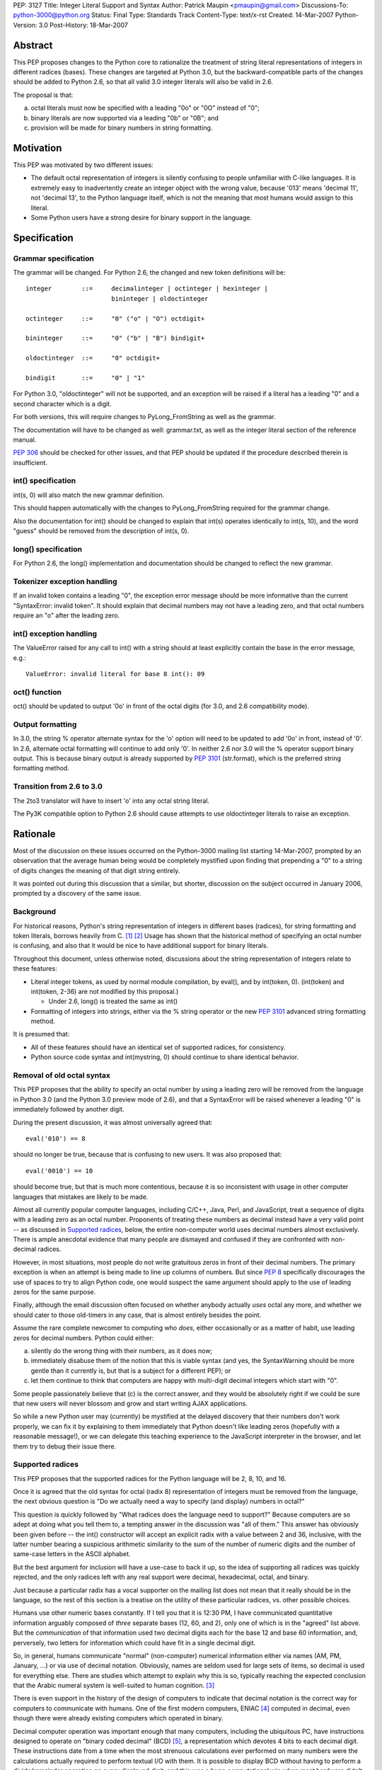 PEP: 3127
Title: Integer Literal Support and Syntax
Author: Patrick Maupin <pmaupin@gmail.com>
Discussions-To: python-3000@python.org
Status: Final
Type: Standards Track
Content-Type: text/x-rst
Created: 14-Mar-2007
Python-Version: 3.0
Post-History: 18-Mar-2007


Abstract
========

This PEP proposes changes to the Python core to rationalize
the treatment of string literal representations of integers
in different radices (bases).  These changes are targeted at
Python 3.0, but the backward-compatible parts of the changes
should be added to Python 2.6, so that all valid 3.0 integer
literals will also be valid in 2.6.

The proposal is that:

a) octal literals must now be specified
   with a leading "0o" or "0O" instead of "0";

b) binary literals are now supported via a
   leading "0b" or "0B"; and

c) provision will be made for binary numbers in
   string formatting.


Motivation
==========

This PEP was motivated by two different issues:

- The default octal representation of integers is silently confusing
  to people unfamiliar with C-like languages.  It is extremely easy
  to inadvertently create an integer object with the wrong value,
  because '013' means 'decimal 11', not 'decimal 13', to the Python
  language itself, which is not the meaning that most humans would
  assign to this literal.

- Some Python users have a strong desire for binary support in
  the language.


Specification
=============

Grammar specification
---------------------

The grammar will be changed.  For Python 2.6, the changed and
new token definitions will be::

     integer        ::=     decimalinteger | octinteger | hexinteger |
                            bininteger | oldoctinteger

     octinteger     ::=     "0" ("o" | "O") octdigit+

     bininteger     ::=     "0" ("b" | "B") bindigit+

     oldoctinteger  ::=     "0" octdigit+

     bindigit       ::=     "0" | "1"

For Python 3.0, "oldoctinteger" will not be supported, and
an exception will be raised if a literal has a leading "0" and
a second character which is a digit.

For both versions, this will require changes to PyLong_FromString
as well as the grammar.

The documentation will have to be changed as well:  grammar.txt,
as well as the integer literal section of the reference manual.

:pep:`306` should be checked for other issues, and that PEP should
be updated if the procedure described therein is insufficient.

int() specification
--------------------

int(s, 0) will also match the new grammar definition.

This should happen automatically with the changes to
PyLong_FromString required for the grammar change.

Also the documentation for int() should be changed to explain
that int(s) operates identically to int(s, 10), and the word
"guess" should be removed from the description of int(s, 0).

long() specification
--------------------

For Python 2.6, the long() implementation and documentation
should be changed to reflect the new grammar.

Tokenizer exception handling
----------------------------

If an invalid token contains a leading "0", the exception
error message should be more informative than the current
"SyntaxError: invalid token".  It should explain that decimal
numbers may not have a leading zero, and that octal numbers
require an "o" after the leading zero.

int() exception handling
------------------------

The ValueError raised for any call to int() with a string
should at least explicitly contain the base in the error
message, e.g.::

    ValueError: invalid literal for base 8 int(): 09

oct() function
---------------

oct() should be updated to output '0o' in front of
the octal digits (for 3.0, and 2.6 compatibility mode).

Output formatting
-----------------

In 3.0, the string % operator alternate syntax for the 'o'
option will need to be updated to add '0o' in front,
instead of '0'.  In 2.6, alternate octal formatting will
continue to add only '0'.  In neither 2.6 nor 3.0 will
the % operator support binary output.  This is because
binary output is already supported by :pep:`3101`
(str.format), which is the preferred string formatting
method.


Transition from 2.6 to 3.0
---------------------------

The 2to3 translator will have to insert 'o' into any
octal string literal.

The Py3K compatible option to Python 2.6 should cause
attempts to use oldoctinteger literals to raise an
exception.


Rationale
=========

Most of the discussion on these issues occurred on the Python-3000
mailing list starting 14-Mar-2007, prompted by an observation that
the average human being would be completely mystified upon finding
that prepending a "0" to a string of digits changes the meaning of
that digit string entirely.

It was pointed out during this discussion that a similar, but shorter,
discussion on the subject occurred in January 2006, prompted by a
discovery of the same issue.

Background
----------

For historical reasons, Python's string representation of integers
in different bases (radices), for string formatting and token
literals, borrows heavily from C.  [1]_ [2]_ Usage has shown that
the historical method of specifying an octal number is confusing,
and also that it would be nice to have additional support for binary
literals.

Throughout this document, unless otherwise noted, discussions about
the string representation of integers relate to these features:

- Literal integer tokens, as used by normal module compilation,
  by eval(), and by int(token, 0).  (int(token) and int(token, 2-36)
  are not modified by this proposal.)

  * Under 2.6, long() is treated the same as int()

- Formatting of integers into strings, either via the % string
  operator or the new :pep:`3101` advanced string formatting method.

It is presumed that:

- All of these features should have an identical set
  of supported radices, for consistency.

- Python source code syntax and int(mystring, 0) should
  continue to share identical behavior.


Removal of old octal syntax
----------------------------

This PEP proposes that the ability to specify an octal number by
using a leading zero will be removed from the language in Python 3.0
(and the Python 3.0 preview mode of 2.6), and that a SyntaxError will
be raised whenever a leading "0" is immediately followed by another
digit.

During the present discussion, it was almost universally agreed that::

    eval('010') == 8

should no longer be true, because that is confusing to new users.
It was also proposed that::

    eval('0010') == 10

should become true, but that is much more contentious, because it is so
inconsistent with usage in other computer languages that mistakes are
likely to be made.

Almost all currently popular computer languages, including C/C++,
Java, Perl, and JavaScript, treat a sequence of digits with a
leading zero as an octal number.  Proponents of treating these
numbers as decimal instead have a very valid point -- as discussed
in `Supported radices`_, below, the entire non-computer world uses
decimal numbers almost exclusively.  There is ample anecdotal
evidence that many people are dismayed and confused if they
are confronted with non-decimal radices.

However, in most situations, most people do not write gratuitous
zeros in front of their decimal numbers.  The primary exception is
when an attempt is being made to line up columns of numbers.  But
since :pep:`8` specifically discourages the use of spaces to try to
align Python code, one would suspect the same argument should apply
to the use of leading zeros for the same purpose.

Finally, although the email discussion often focused on whether anybody
actually *uses* octal any more, and whether we should cater to those
old-timers in any case, that is almost entirely besides the point.

Assume the rare complete newcomer to computing who *does*, either
occasionally or as a matter of habit, use leading zeros for decimal
numbers.  Python could either:

a) silently do the wrong thing with their numbers, as it does now;

b) immediately disabuse them of the notion that this is viable syntax
   (and yes, the SyntaxWarning should be more gentle than it
   currently is, but that is a subject for a different PEP); or

c) let them continue to think that computers are happy with
   multi-digit decimal integers which start with "0".

Some people passionately believe that (c) is the correct answer,
and they would be absolutely right if we could be sure that new
users will never blossom and grow and start writing AJAX applications.

So while a new Python user may (currently) be mystified at the
delayed discovery that their numbers don't work properly, we can
fix it by explaining to them immediately that Python doesn't like
leading zeros (hopefully with a reasonable message!), or we can
delegate this teaching experience to the JavaScript interpreter
in the browser, and let them try to debug their issue there.

Supported radices
-----------------

This PEP proposes that the supported radices for the Python
language will be 2, 8, 10, and 16.

Once it is agreed that the old syntax for octal (radix 8) representation
of integers must be removed from the language, the next obvious
question is "Do we actually need a way to specify (and display)
numbers in octal?"

This question is quickly followed by "What radices does the language
need to support?"  Because computers are so adept at doing what you
tell them to, a tempting answer in the discussion was "all of them."
This answer has obviously been given before -- the int() constructor
will accept an explicit radix with a value between 2 and 36, inclusive,
with the latter number bearing a suspicious arithmetic similarity to
the sum of the number of numeric digits and the number of same-case
letters in the ASCII alphabet.

But the best argument for inclusion will have a use-case to back
it up, so the idea of supporting all radices was quickly rejected,
and the only radices left with any real support were decimal,
hexadecimal, octal, and binary.

Just because a particular radix has a vocal supporter on the
mailing list does not mean that it really should be in the
language, so the rest of this section is a treatise on the
utility of these particular radices, vs. other possible choices.

Humans use other numeric bases constantly.  If I tell you that
it is 12:30 PM, I have communicated quantitative information
arguably composed of *three* separate bases (12, 60, and 2),
only one of which is in the "agreed" list above.  But the
*communication* of that information used two decimal digits
each for the base 12 and base 60 information, and, perversely,
two letters for information which could have fit in a single
decimal digit.

So, in general, humans communicate "normal" (non-computer)
numerical information either via names (AM, PM, January, ...)
or via use of decimal notation.  Obviously, names are
seldom used for large sets of items, so decimal is used for
everything else.  There are studies which attempt to explain
why this is so, typically reaching the expected conclusion
that the Arabic numeral system is well-suited to human
cognition. [3]_

There is even support in the history of the design of
computers to indicate that decimal notation is the correct
way for computers to communicate with humans.  One of
the first modern computers, ENIAC [4]_ computed in decimal,
even though there were already existing computers which
operated in binary.

Decimal computer operation was important enough
that many computers, including the ubiquitous PC, have
instructions designed to operate on "binary coded decimal"
(BCD) [5]_, a representation which devotes 4 bits to each
decimal digit.  These instructions date from a time when the
most strenuous calculations ever performed on many numbers
were the calculations actually required to perform textual
I/O with them.  It is possible to display BCD without having
to perform a divide/remainder operation on every displayed
digit, and this was a huge computational win when most
hardware didn't have fast divide capability.  Another factor
contributing to the use of BCD is that, with BCD calculations,
rounding will happen exactly the same way that a human would
do it, so BCD is still sometimes used in fields like finance,
despite the computational and storage superiority of binary.

So, if it weren't for the fact that computers themselves
normally use binary for efficient computation and data
storage, string representations of integers would probably
always be in decimal.

Unfortunately, computer hardware doesn't think like humans,
so programmers and hardware engineers must often resort to
thinking like the computer, which means that it is important
for Python to have the ability to communicate binary data
in a form that is understandable to humans.

The requirement that the binary data notation must be cognitively
easy for humans to process means that it should contain an integral
number of binary digits (bits) per symbol, while otherwise
conforming quite closely to the standard tried-and-true decimal
notation (position indicates power, larger magnitude on the left,
not too many symbols in the alphabet, etc.).

The obvious "sweet spot" for this binary data notation is
thus octal, which packs the largest integral number of bits
possible into a single symbol chosen from the Arabic numeral
alphabet.

In fact, some computer architectures, such as the PDP8 and the
8080/Z80, were defined in terms of octal, in the sense of arranging
the bitfields of instructions in groups of three, and using
octal representations to describe the instruction set.

Even today, octal is important because of bit-packed structures
which consist of 3 bits per field, such as Unix file permission
masks.

But octal has a drawback when used for larger numbers.  The
number of bits per symbol, while integral, is not itself
a power of two.  This limitation (given that the word size
of most computers these days is a power of two) has resulted
in hexadecimal, which is more popular than octal despite the
fact that it requires a 60% larger alphabet than decimal,
because each symbol contains 4 bits.

Some numbers, such as Unix file permission masks, are easily
decoded by humans when represented in octal, but difficult to
decode in hexadecimal, while other numbers are much easier for
humans to handle in hexadecimal.

Unfortunately, there are also binary numbers used in computers
which are not very well communicated in either hexadecimal or
octal. Thankfully, fewer people have to deal with these on a
regular basis, but on the other hand, this means that several
people on the discussion list questioned the wisdom of adding
a straight binary representation to Python.

One example of where these numbers is very useful is in
reading and writing hardware registers.  Sometimes hardware
designers will eschew human readability and opt for address
space efficiency, by packing multiple bit fields into a single
hardware register at unaligned bit locations, and it is tedious
and error-prone for a human to reconstruct a 5 bit field which
consists of the upper 3 bits of one hex digit, and the lower 2
bits of the next hex digit.

Even if the ability of Python to communicate binary information
to humans is only useful for a small technical subset of the
population, it is exactly that population subset which contains
most, if not all, members of the Python core team, so even straight
binary, the least useful of these notations, has several enthusiastic
supporters and few, if any, staunch opponents, among the Python community.

Syntax for supported radices
-----------------------------

This proposal is to use a "0o" prefix with either uppercase
or lowercase "o" for octal, and a "0b" prefix with either
uppercase or lowercase "b" for binary.

There was strong support for not supporting uppercase, but
this is a separate subject for a different PEP, as 'j' for
complex numbers, 'e' for exponent, and 'r' for raw string
(to name a few) already support uppercase.

The syntax for delimiting the different radices received a lot of
attention in the discussion on Python-3000.  There are several
(sometimes conflicting) requirements and "nice-to-haves" for
this syntax:

- It should be as compatible with other languages and
  previous versions of Python as is reasonable, both
  for the input syntax and for the output (e.g. string
  % operator) syntax.

- It should be as obvious to the casual observer as
  possible.

- It should be easy to visually distinguish integers
  formatted in the different bases.


Proposed syntaxes included things like arbitrary radix prefixes,
such as 16r100 (256 in hexadecimal), and radix suffixes, similar
to the 100h assembler-style suffix.  The debate on whether the
letter "O" could be used for octal was intense -- an uppercase
"O" looks suspiciously similar to a zero in some fonts.  Suggestions
were made to use a "c" (the second letter of "oCtal"), or even
to use a "t" for "ocTal" and an "n" for "biNary" to go along
with the "x" for "heXadecimal".

For the string % operator, "o" was already being used to denote
octal.  Binary formatting is not being added to the % operator
because :pep:`3101` (Advanced String Formatting) already supports
binary, % formatting will be deprecated in the future.

At the end of the day, since uppercase "O" can look like a zero
and uppercase "B" can look like an 8, it was decided that these
prefixes should be lowercase only, but, like 'r' for raw string,
that can be a preference or style-guide issue.

Open Issues
===========

It was suggested in the discussion that lowercase should be used
for all numeric and string special modifiers, such as 'x' for
hexadecimal, 'r' for raw strings, 'e' for exponentiation, and
'j' for complex numbers.  This is an issue for a separate PEP.

This PEP takes no position on uppercase or lowercase for input,
just noting that, for consistency, if uppercase is not to be
removed from input parsing for other letters, it should be
added for octal and binary, and documenting the changes under
this assumption, as there is not yet a PEP about the case issue.

Output formatting may be a different story -- there is already
ample precedence for case sensitivity in the output format string,
and there would need to be a consensus that there is a valid
use-case for the "alternate form" of the string % operator
to support uppercase 'B' or 'O' characters for binary or
octal output.  Currently, :pep:`3101` does not even support this
alternate capability, and the hex() function does not allow
the programmer to specify the case of the 'x' character.

There are still some strong feelings that '0123' should be
allowed as a literal decimal in Python 3.0.  If this is the
right thing to do, this can easily be covered in an additional
PEP.  This proposal only takes the first step of making '0123'
not be a valid octal number, for reasons covered in the rationale.

Is there (or should there be) an option for the 2to3 translator
which only makes the 2.6 compatible changes?  Should this be
run on 2.6 library code before the 2.6 release?

Should a bin() function which matches hex() and oct() be added?

Is hex() really that useful once we have advanced string formatting?


References
==========

.. [1] GNU libc manual printf integer format conversions
   (http://www.gnu.org/software/libc/manual/html_node/Integer-Conversions.html)

.. [2] Python string formatting operations
   (http://docs.python.org/library/stdtypes.html#string-formatting-operations)

.. [3] The Representation of Numbers, Jiajie Zhang and Donald A. Norman
    (http://acad88.sahs.uth.tmc.edu/research/publications/Number-Representation.pdf)

.. [4] ENIAC page at Wikipedia
    (http://en.wikipedia.org/wiki/ENIAC)

.. [5] BCD page at Wikipedia
    (http://en.wikipedia.org/wiki/Binary-coded_decimal)

Copyright
=========

This document has been placed in the public domain.
